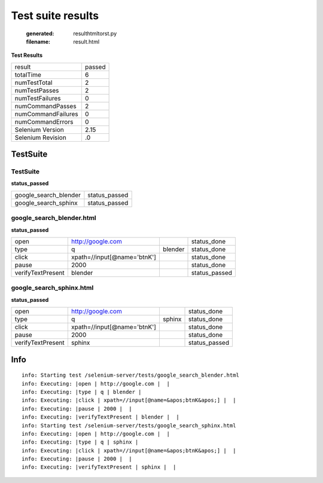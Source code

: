 Test suite results
======================================================

   :generated: resulthtmltorst.py
   :filename: result.html

**Test Results**

.. list-table::

   * -  result
     -  passed
   * -  totalTime
     -  6
   * -  numTestTotal
     -  2
   * -  numTestPasses
     -  2
   * -  numTestFailures
     -  0
   * -  numCommandPasses
     -  2
   * -  numCommandFailures
     -  0
   * -  numCommandErrors
     -  0
   * -  Selenium Version
     -  2.15
   * -  Selenium Revision
     -  .0

TestSuite
-----------------------------------------


TestSuite
~~~~~~~~~~~~~~~~~~~~~~~~~~~~~~~~~~~~~~~~~~

**status_passed**

.. list-table::

   * -  google_search_blender
     -  status_passed
   * -  google_search_sphinx
     -  status_passed



google_search_blender.html
~~~~~~~~~~~~~~~~~~~~~~~~~~~~~~~~~~~~~~~~~~~~~

**status_passed**

.. list-table::

   * -  open
     -  http://google.com
     -  
     -  status_done
   * -  type
     -  q
     -  blender
     -  status_done
   * -  click
     -  xpath=//input[@name='btnK']
     -  
     -  status_done
   * -  pause
     -  2000
     -  
     -  status_done
   * -  verifyTextPresent
     -  blender
     -  
     -  status_passed


google_search_sphinx.html
~~~~~~~~~~~~~~~~~~~~~~~~~~~~~~~~~~~~~~~~~~~~~

**status_passed**

.. list-table::

   * -  open
     -  http://google.com
     -  
     -  status_done
   * -  type
     -  q
     -  sphinx
     -  status_done
   * -  click
     -  xpath=//input[@name='btnK']
     -  
     -  status_done
   * -  pause
     -  2000
     -  
     -  status_done
   * -  verifyTextPresent
     -  sphinx
     -  
     -  status_passed

Info
----

::

   
   info: Starting test /selenium-server/tests/google_search_blender.html
   info: Executing: |open | http://google.com |  |
   info: Executing: |type | q | blender |
   info: Executing: |click | xpath=//input[@name=&apos;btnK&apos;] |  |
   info: Executing: |pause | 2000 |  |
   info: Executing: |verifyTextPresent | blender |  |
   info: Starting test /selenium-server/tests/google_search_sphinx.html
   info: Executing: |open | http://google.com |  |
   info: Executing: |type | q | sphinx |
   info: Executing: |click | xpath=//input[@name=&apos;btnK&apos;] |  |
   info: Executing: |pause | 2000 |  |
   info: Executing: |verifyTextPresent | sphinx |  |
   
